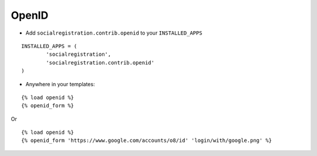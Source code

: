 OpenID
======

- Add ``socialregistration.contrib.openid`` to your ``INSTALLED_APPS``

::

	INSTALLED_APPS = (
		'socialregistration',
		'socialregistration.contrib.openid'
	)

- Anywhere in your templates:

::

	{% load openid %}
	{% openid_form %}

Or

::

	{% load openid %}
	{% openid_form 'https://www.google.com/accounts/o8/id' 'login/with/google.png' %}
